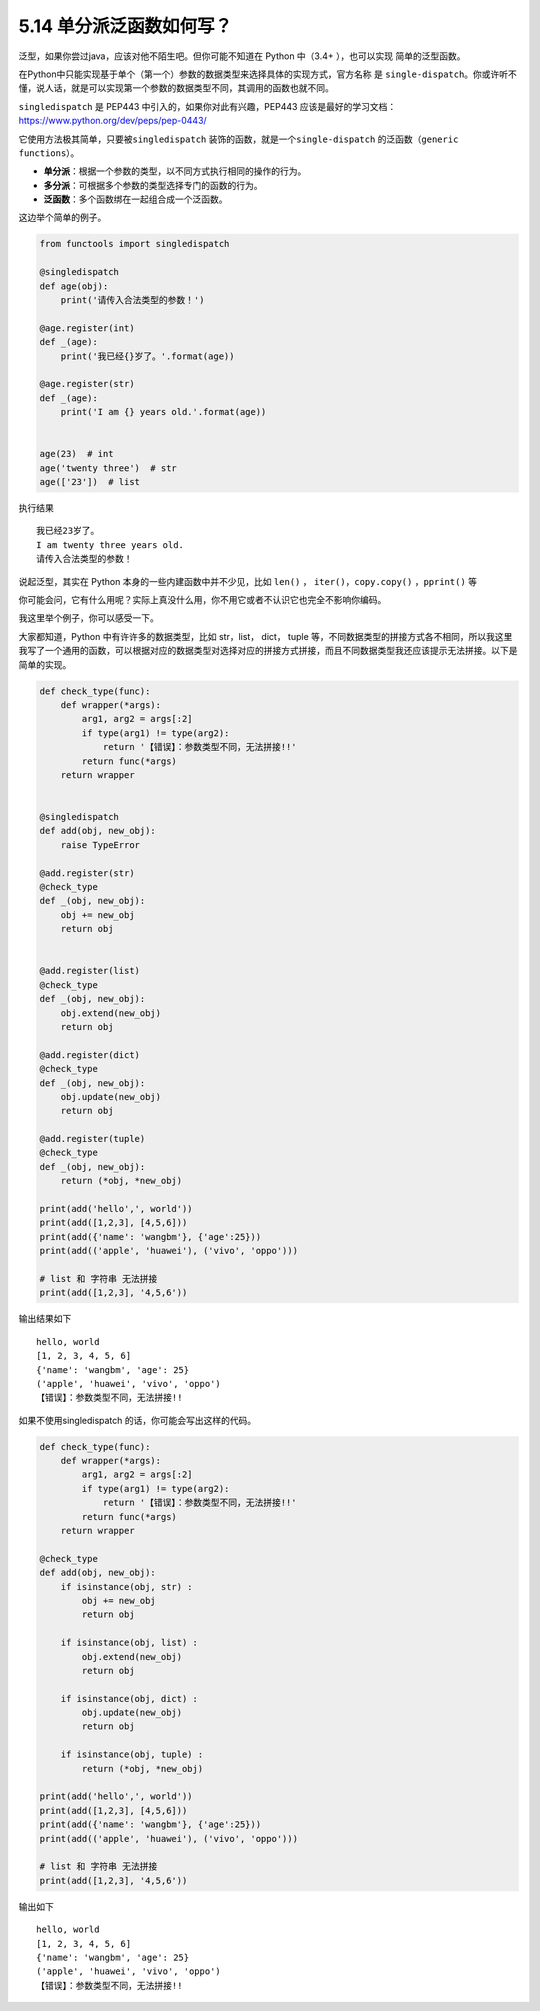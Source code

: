 5.14 单分派泛函数如何写？
=========================

|image0|

泛型，如果你尝过java，应该对他不陌生吧。但你可能不知道在 Python 中（3.4+
），也可以实现 简单的泛型函数。

在Python中只能实现基于单个（第一个）参数的数据类型来选择具体的实现方式，官方名称
是
``single-dispatch``\ 。你或许听不懂，说人话，就是可以实现第一个参数的数据类型不同，其调用的函数也就不同。

``singledispatch`` 是 PEP443 中引入的，如果你对此有兴趣，PEP443
应该是最好的学习文档：https://www.python.org/dev/peps/pep-0443/

它使用方法极其简单，只要被\ ``singledispatch``
装饰的函数，就是一个\ ``single-dispatch``
的泛函数（\ ``generic functions``\ ）。

-  **单分派**\ ：根据一个参数的类型，以不同方式执行相同的操作的行为。
-  **多分派**\ ：可根据多个参数的类型选择专门的函数的行为。
-  **泛函数**\ ：多个函数绑在一起组合成一个泛函数。

这边举个简单的例子。

.. code:: python

   from functools import singledispatch

   @singledispatch
   def age(obj):
       print('请传入合法类型的参数！')

   @age.register(int)
   def _(age):
       print('我已经{}岁了。'.format(age))

   @age.register(str)
   def _(age):
       print('I am {} years old.'.format(age))


   age(23)  # int
   age('twenty three')  # str
   age(['23'])  # list

执行结果

::

   我已经23岁了。
   I am twenty three years old.
   请传入合法类型的参数！

说起泛型，其实在 Python 本身的一些内建函数中并不少见，比如 ``len()`` ，
``iter()``\ ，\ ``copy.copy()`` ，\ ``pprint()`` 等

你可能会问，它有什么用呢？实际上真没什么用，你不用它或者不认识它也完全不影响你编码。

我这里举个例子，你可以感受一下。

大家都知道，Python 中有许许多的数据类型，比如 str，list， dict， tuple
等，不同数据类型的拼接方式各不相同，所以我这里我写了一个通用的函数，可以根据对应的数据类型对选择对应的拼接方式拼接，而且不同数据类型我还应该提示无法拼接。以下是简单的实现。

.. code:: python

   def check_type(func):
       def wrapper(*args):
           arg1, arg2 = args[:2]
           if type(arg1) != type(arg2):
               return '【错误】：参数类型不同，无法拼接!!'
           return func(*args)
       return wrapper


   @singledispatch
   def add(obj, new_obj):
       raise TypeError

   @add.register(str)
   @check_type
   def _(obj, new_obj):
       obj += new_obj
       return obj


   @add.register(list)
   @check_type
   def _(obj, new_obj):
       obj.extend(new_obj)
       return obj

   @add.register(dict)
   @check_type
   def _(obj, new_obj):
       obj.update(new_obj)
       return obj

   @add.register(tuple)
   @check_type
   def _(obj, new_obj):
       return (*obj, *new_obj)

   print(add('hello',', world'))
   print(add([1,2,3], [4,5,6]))
   print(add({'name': 'wangbm'}, {'age':25}))
   print(add(('apple', 'huawei'), ('vivo', 'oppo')))

   # list 和 字符串 无法拼接
   print(add([1,2,3], '4,5,6'))

输出结果如下

::

   hello, world
   [1, 2, 3, 4, 5, 6]
   {'name': 'wangbm', 'age': 25}
   ('apple', 'huawei', 'vivo', 'oppo')
   【错误】：参数类型不同，无法拼接!!

如果不使用singledispatch 的话，你可能会写出这样的代码。

.. code:: python

   def check_type(func):
       def wrapper(*args):
           arg1, arg2 = args[:2]
           if type(arg1) != type(arg2):
               return '【错误】：参数类型不同，无法拼接!!'
           return func(*args)
       return wrapper

   @check_type
   def add(obj, new_obj):
       if isinstance(obj, str) :
           obj += new_obj
           return obj

       if isinstance(obj, list) :
           obj.extend(new_obj)
           return obj

       if isinstance(obj, dict) :
           obj.update(new_obj)
           return obj

       if isinstance(obj, tuple) :
           return (*obj, *new_obj)

   print(add('hello',', world'))
   print(add([1,2,3], [4,5,6]))
   print(add({'name': 'wangbm'}, {'age':25}))
   print(add(('apple', 'huawei'), ('vivo', 'oppo')))

   # list 和 字符串 无法拼接
   print(add([1,2,3], '4,5,6'))

输出如下

::

   hello, world
   [1, 2, 3, 4, 5, 6]
   {'name': 'wangbm', 'age': 25}
   ('apple', 'huawei', 'vivo', 'oppo')
   【错误】：参数类型不同，无法拼接!!

|image1|

.. |image0| image:: http://image.iswbm.com/20200804124133.png
.. |image1| image:: http://image.iswbm.com/20200607174235.png

